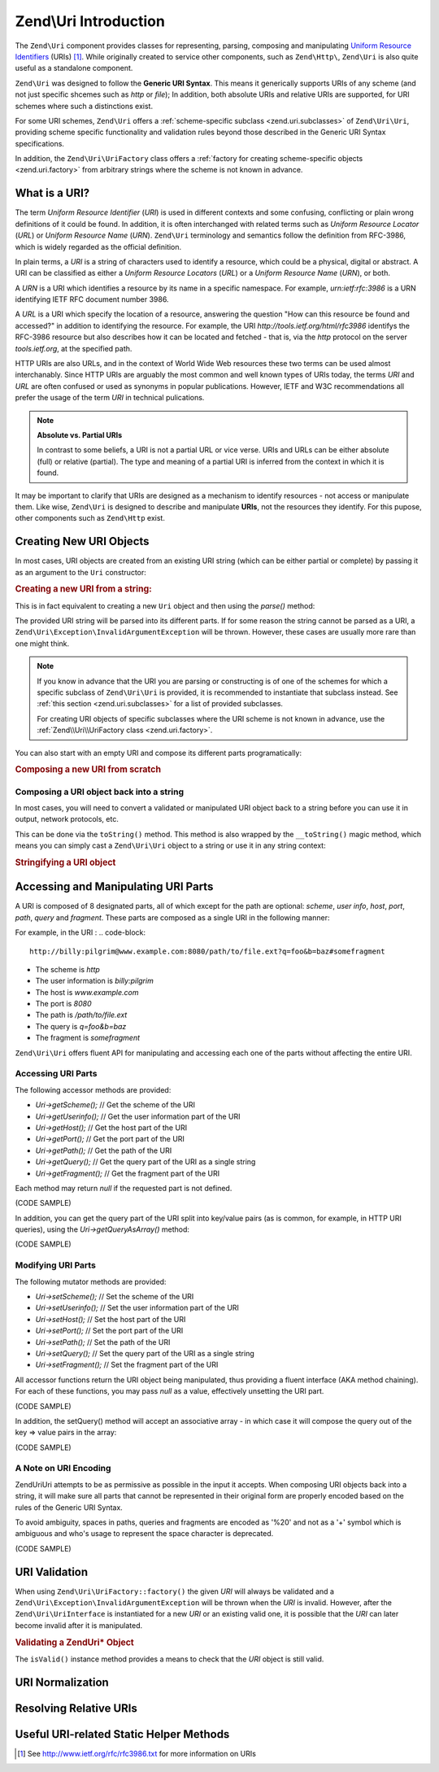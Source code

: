 .. _zend.uri.introduction:

Zend\\Uri Introduction
======================

The ``Zend\Uri`` component provides classes for representing, parsing, composing
and manipulating `Uniform Resource Identifiers`_ (URIs) [#]_. While originally
created to service other components, such as ``Zend\Http\``, ``Zend\Uri`` 
is also quite useful as a standalone component. 

``Zend\Uri`` was designed to follow the **Generic URI Syntax**. This means
it generically supports URIs of any scheme (and not just specific shcemes such 
as `http` or `file`); In addition, both absolute URIs and relative URIs are 
supported, for URI schemes where such a distinctions exist. 

For some URI schemes, ``Zend\Uri`` offers a :ref:`scheme-specific subclass <zend.uri.subclasses>` 
of ``Zend\Uri\Uri``, providing scheme specific functionality and validation rules
beyond those described in the Generic URI Syntax specifications. 

In addition, the ``Zend\Uri\UriFactory`` class offers a :ref:`factory for creating
scheme-specific objects <zend.uri.factory>` from arbitrary strings where the 
scheme is not known in advance. 

.. _zend.uri.definition:

What is a URI?
--------------
The term `Uniform Resource Identifier` (`URI`) is used in different contexts 
and some confusing, conflicting or plain wrong definitions of it could be found. 
In addition, it is often interchanged with related terms such as `Uniform 
Resource Locator` (`URL`) or `Uniform Resource Name` (`URN`). ``Zend\Uri`` 
terminology and semantics follow the definition from RFC-3986, which is widely 
regarded as the official definition. 

In plain terms, a `URI` is a string of characters used to identify a resource,
which could be a physical, digital or abstract. A URI can be classified as 
either a `Uniform Resource Locators` (`URL`) or a `Uniform Resource Name` 
(`URN`), or both. 

A `URN` is a URI which identifies a resource by its name in a specific namespace. 
For example, `urn:ietf:rfc:3986` is a URN identifying IETF RFC document number
3986. 

A `URL` is a URI which specify the location of a resource, answering the 
question "How can this resource be found and accessed?" in addition to identifying
the resource. For example, the URI `http://tools.ietf.org/html/rfc3986` identifys 
the RFC-3986 resource but also describes how it can be located and fetched - that
is, via the `http` protocol on the server `tools.ietf.org`, at the specified path. 

HTTP URIs are also URLs, and in the context of World Wide Web resources these
two terms can be used almost interchanably. Since HTTP URIs are arguably the 
most common and well known types of URIs today, the terms `URI` and `URL` are 
often confused or used as synonyms in popular publications. However, IETF and 
W3C recommendations all prefer the usage of the term `URI` in technical 
pulications. 

.. note:: 

  **Absolute vs. Partial URIs**

  In contrast to some beliefs, a URI is not a partial URL or vice verse. URIs 
  and URLs can be either absolute (full) or relative (partial). The type and 
  meaning of a partial URI is inferred from the context in which it is found. 

It may be important to clarify that URIs are designed as a mechanism to identify
resources - not access or manipulate them. Like wise, ``Zend\Uri`` is designed
to describe and manipulate **URIs**, not the resources they identify. For this
pupose, other components such as ``Zend\Http`` exist. 

.. _zend.uri.creation:

Creating New URI Objects
------------------------
In most cases, URI objects are created from an existing URI string (which can be 
either partial or complete) by passing it as an argument to the ``Uri`` 
constructor: 

.. _zend.uri.creation.example-1:
.. rubric:: Creating a new URI from a string:

.. code-block:: php
   :linenos:

   // Create a new URI from a string:
   $uri = new Zend\Uri\Uri('ftp://myhost.local/path/to/file.ext');

   // Create a new, partial URI:
   $uri = new Zend\Uri\Uri('/path/to/file.ext'); 

This is in fact equivalent to creating a new ``Uri`` object and then using the 
`parse()` method: 

.. _zend.uri.creation.example-2:

.. code-block:: php
   :linenos: 

   // Create a new URI from a string:
   $uri = new Zend\Uri\Uri
   $uri->parse('ftp://myhost.local/path/to/file.ext');

The provided URI string will be parsed into its different parts. If for some 
reason the string cannot be parsed as a URI, a ``Zend\Uri\Exception\InvalidArgumentException``
will be thrown. However, these cases are usually more rare than one might think. 

.. note::

  If you know in advance that the URI you are parsing or constructing is of 
  one of the schemes for which a specific subclass of ``Zend\Uri\Uri`` is 
  provided, it is recommended to instantiate that subclass instead. See 
  :ref:`this section <zend.uri.subclasses>` for a list of provided subclasses. 

  For creating URI objects of specific subclasses where the URI scheme is not 
  known in advance, use the :ref:`Zend\\Uri\\UriFactory class <zend.uri.factory>`.

You can also start with an empty URI and compose its different parts 
programatically:

.. _zend.uri.creation.example-3: 
.. rubric:: Composing a new URI from scratch

.. code-block:: php
   :linenos:

   // Programmatically create a 'file:' URI for the current file
   $uri = new Zend\Uri\Uri;
   $uri->setScheme('file')
       ->setPath(__FILE__);

.. _zend.uri.manipulation:


Composing a URI object back into a string
^^^^^^^^^^^^^^^^^^^^^^^^^^^^^^^^^^^^^^^^^
In most cases, you will need to convert a validated or manipulated URI object
back to a string before you can use it in output, network protocols, etc. 

This can be done via the ``toString()`` method. This method is also wrapped by 
the ``__toString()`` magic method, which means you can simply cast a ``Zend\Uri\Uri``
object to a string or use it in any string context: 

.. _zend.uri.tostring.example-1: 
.. rubric:: Stringifying a URI object

.. code-block:: php
   :linenos:
   
   // Create a URI object
   $uri = new Zend\Uri\Uri('urn:isbn:0451450523');
	
   // Print it as a string
   $uriStr = $uri->toString();
   echo $uriStr; 

   // .. this is equivalent: 
   $uriStr = (string) $uri;
   echo $uriStr; 

   // .. and in fact since echo expect a string, you can just to this:
   echo $uri; 


.. _zend.uri.uri_parts:

Accessing and Manipulating URI Parts
------------------------------------
A URI is composed of 8 designated parts, all of which except for the path are 
optional: `scheme`, `user info`, `host`, `port`, `path`, `query` and `fragment`.
These parts are composed as a single URI in the following manner:

.. code-block::
   scheme://user-info@host:port/path?query#fragment

For example, in the URI :
.. code-block::
   http://billy:pilgrim@www.example.com:8080/path/to/file.ext?q=foo&b=baz#somefragment

- The scheme is `http`
- The user information is `billy:pilgrim`
- The host is `www.example.com`
- The port is `8080`
- The path is `/path/to/file.ext`
- The query is `q=foo&b=baz`
- The fragment is `somefragment`

``Zend\Uri\Uri`` offers fluent API for manipulating and accessing each one of 
the parts without affecting the entire URI. 

.. _zend.uri.uri_parts.accessing:

Accessing URI Parts
^^^^^^^^^^^^^^^^^^^
The following accessor methods are provided:

- `Uri->getScheme();`   // Get the scheme of the URI
- `Uri->getUserinfo();` // Get the user information part of the URI
- `Uri->getHost();`     // Get the host part of the URI
- `Uri->getPort();`     // Get the port part of the URI
- `Uri->getPath();`     // Get the path of the URI
- `Uri->getQuery();`    // Get the query part of the URI as a single string
- `Uri->getFragment();` // Get the fragment part of the URI

Each method may return `null` if the requested part is not defined. 

(CODE SAMPLE) 

In addition, you can get the query part of the URI split into key/value pairs 
(as is common, for example, in HTTP URI queries), using the `Uri->getQueryAsArray()` 
method: 

(CODE SAMPLE)

.. _zend.uri.uri_parts.modifying:

Modifying URI Parts
^^^^^^^^^^^^^^^^^^^
The following mutator methods are provided: 

- `Uri->setScheme();`   // Set the scheme of the URI
- `Uri->setUserinfo();` // Set the user information part of the URI
- `Uri->setHost();`     // Set the host part of the URI
- `Uri->setPort();`     // Set the port part of the URI
- `Uri->setPath();`     // Set the path of the URI
- `Uri->setQuery();`    // Set the query part of the URI as a single string
- `Uri->setFragment();` // Set the fragment part of the URI

All accessor functions return the URI object being manipulated, thus providing 
a fluent interface (AKA method chaining). For each of these functions, you may 
pass `null` as a value, effectively unsetting the URI part. 

(CODE SAMPLE) 

In addition, the setQuery() method will accept an associative array - in which 
case it will compose the query out of the key => value pairs in the array:

(CODE SAMPLE) 

.. _zend.uri.uri_parts.encoding:

A Note on URI Encoding
^^^^^^^^^^^^^^^^^^^^^^^
Zend\Uri\Uri attempts to be as permissive as possible in the input it accepts. 
When composing URI objects back into a string, it will make sure all parts that 
cannot be represented in their original form are properly encoded based on the
rules of the Generic URI Syntax. 

To avoid ambiguity, spaces in paths, queries and fragments are encoded as '%20' 
and not as a '+' symbol which is ambiguous and who's usage to represent the 
space character is deprecated.  

(CODE SAMPLE)

.. _zend.uri.validation:

URI Validation
--------------
When using ``Zend\Uri\UriFactory::factory()`` the given *URI* will always be 
validated and a ``Zend\Uri\Exception\InvalidArgumentException`` will be thrown
when the *URI* is invalid. However, after the ``Zend\Uri\UriInterface`` is 
instantiated for a new *URI* or an existing valid one, it is possible that the
*URI* can later become invalid after it is manipulated.

.. _zend.uri.instance-methods.valid.example-1:

.. rubric:: Validating a Zend\Uri\* Object

.. code-block:: php
   :linenos:

   $uri = Zend\Uri\UriFactory::factory('http://www.zend.com');

   $isValid = $uri->isValid();  // TRUE

The ``isValid()`` instance method provides a means to check that the *URI* 
object is still valid.


.. _zend.uri.normalization:

URI Normalization
-----------------


.. _zend.uri.resolution:

Resolving Relative URIs 
-----------------------


.. _zend.uri.helpermethods:

Useful URI-related Static Helper Methods
----------------------------------------


.. _`Uniform Resource Identifiers`: http://www.w3.org/Addressing/

.. [#] See http://www.ietf.org/rfc/rfc3986.txt for more information on URIs
